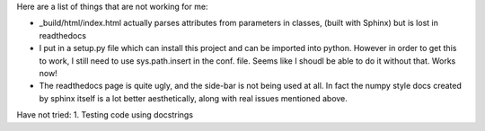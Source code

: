 Here are a list of things that are not working for me:

- _build/html/index.html actually parses attributes from parameters in classes, (built with Sphinx) but is lost in readthedocs
- I put in a setup.py file which can install this project and can be imported into python. However in order to get this to work, I still need to use sys.path.insert in the conf. file. Seems like I shoudl be able to do it without that. Works now!
- The readthedocs page is quite ugly, and the side-bar is not being used at all. In fact the numpy style docs created by sphinx itself is a lot better aesthetically, along with real issues mentioned above.

Have not tried:
1. Testing code using docstrings
